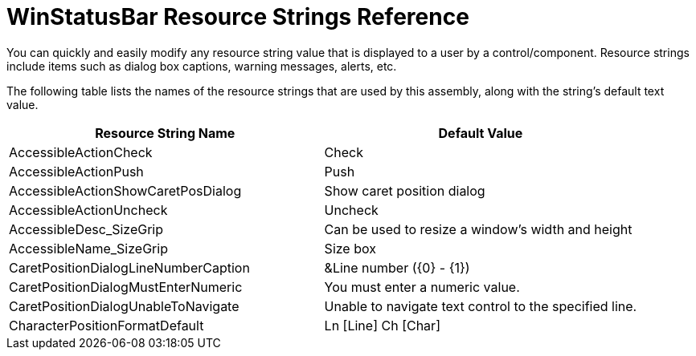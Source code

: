 ﻿////

|metadata|
{
    "name": "winstatusbar-resource-strings",
    "controlName": [],
    "tags": ["Localization","Resource Strings"],
    "guid": "{A951F479-9063-4B0A-999B-B0205140DA6A}",  
    "buildFlags": [],
    "createdOn": "2005-07-07T00:00:00Z"
}
|metadata|
////

= WinStatusBar Resource Strings Reference

You can quickly and easily modify any resource string value that is displayed to a user by a control/component. Resource strings include items such as dialog box captions, warning messages, alerts, etc.

The following table lists the names of the resource strings that are used by this assembly, along with the string's default text value.

[options="header", cols="a,a"]
|====
|Resource String Name|Default Value

|AccessibleActionCheck
|Check

|AccessibleActionPush
|Push

|AccessibleActionShowCaretPosDialog
|Show caret position dialog

|AccessibleActionUncheck
|Uncheck

|AccessibleDesc_SizeGrip
|Can be used to resize a window's width and height

|AccessibleName_SizeGrip
|Size box

|CaretPositionDialogLineNumberCaption
|&Line number ({0} - {1})

|CaretPositionDialogMustEnterNumeric
|You must enter a numeric value.

|CaretPositionDialogUnableToNavigate
|Unable to navigate text control to the specified line.

|CharacterPositionFormatDefault
|Ln [Line] Ch [Char]

|====